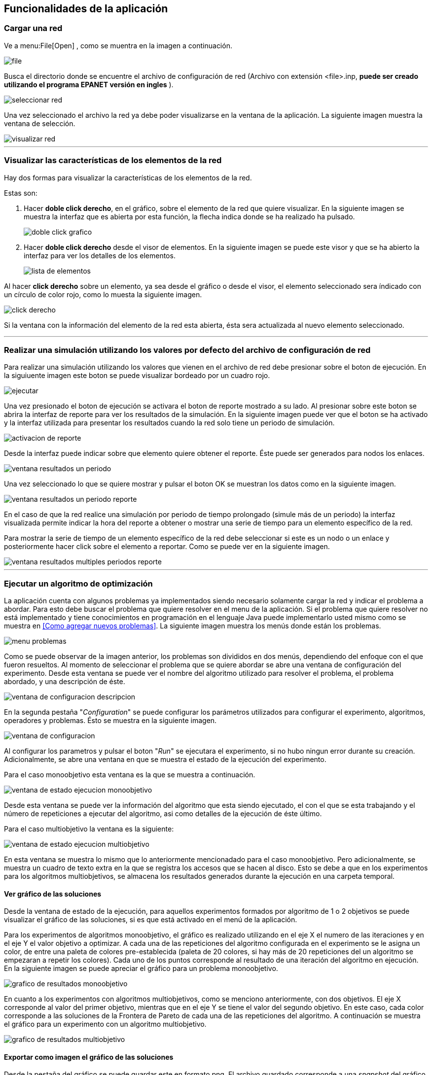 == Funcionalidades de la aplicación

=== Cargar una red

Ve a menu:File[Open] , como se muentra en la imagen a continuación.

image::images/funcionalidades/cargar_red/file.png[]

Busca el directorio donde se encuentre el archivo de configuración de red (Archivo con extensión <file>.inp, *puede ser creado utilizando el programa EPANET versión en ingles* ).

image::images/funcionalidades/cargar_red/seleccionar_red.png[]

Una vez seleccionado el archivo la red ya debe poder visualizarse en la ventana de la aplicación. La siguiente imagen muestra la ventana de selección.

image::images/funcionalidades/cargar_red/visualizar_red.png[]

''' 

=== Visualizar las características de los elementos de la red

Hay dos formas para visualizar la características de los elementos de la red. 

Estas son:

. Hacer *doble click derecho*, en el gráfico, sobre el elemento de la red que quiere visualizar. En la siguiente imagen se muestra la interfaz que es abierta por esta función, la flecha indica donde se ha realizado ha pulsado.
+
image::images/funcionalidades/visualizar_caracteristicas/doble_click_grafico.png[]

. Hacer *doble click derecho* desde el visor de elementos. En la siguiente imagen se puede este visor y que se ha abierto la interfaz para ver los detalles de los elementos.
+
image::images/funcionalidades/visualizar_caracteristicas/lista_de_elementos.png[]

Al hacer *click derecho* sobre un elemento, ya sea desde el gráfico o desde el visor, el elemento seleccionado sera índicado con un círculo de color rojo, como lo muesta la siguiente imagen.

image::images/funcionalidades/visualizar_caracteristicas/click_derecho.png[align=center]

Si la ventana con la información del elemento de la red esta abierta, ésta sera actualizada al nuevo elemento seleccionado.

''' 

=== Realizar una simulación utilizando los valores por defecto del archivo de configuración de red

Para realizar una simulación utilizando los valores que vienen en el archivo de red debe presionar sobre el boton de ejecución. En la siguiuente imagen este boton se puede visualizar bordeado por un cuadro rojo.

image::images/funcionalidades/realizar_simulacion/ejecutar.png[]

Una vez presionado el boton de ejecución se activara el boton de reporte mostrado a su lado. Al presionar sobre este boton se abrira la interfaz de reporte para ver los resultados de la simulación. En la siguiente imagen puede ver que el boton se ha activado y la interfaz utilizada para presentar los resultados cuando la red solo tiene un periodo de simulación.

image::images/funcionalidades/realizar_simulacion/activacion_de_reporte.png[]

Desde la interfaz puede indicar sobre que elemento quiere obtener el reporte. Éste puede ser generados para nodos los enlaces.

image::images/funcionalidades/realizar_simulacion/ventana_resultados_un_periodo.png[]

Una vez seleccionado lo que se quiere mostrar y pulsar el boton OK se muestran los datos como en la siguiente imagen.

image::images/funcionalidades/realizar_simulacion/ventana_resultados_un_periodo_reporte.png[]

En el caso de que la red realice una simulación por periodo de tiempo prolongado (simule más de un periodo) la interfaz visualizada permite indicar la hora del reporte a obtener o mostrar una serie de tiempo para un elemento específico de la red.

Para mostrar la serie de tiempo de un elemento específico de la red debe seleccionar si este es un nodo o un enlace y posteriormente hacer click sobre el elemento a reportar. Como se puede ver en la siguiente imagen.

image::images/funcionalidades/realizar_simulacion/ventana_resultados_multiples_periodos_reporte.png[]

''' 

=== Ejecutar un algoritmo de optimización

La aplicación cuenta con algunos problemas ya implementados siendo necesario solamente cargar la red y indicar el problema a abordar. Para esto debe buscar el problema que quiere resolver en el menu de la aplicación. Si el problema que quiere resolver no está implementado y tiene conocimientos en programación en el lenguaje Java puede implementarlo usted mismo como se muestra en <<Como agregar nuevos problemas>>. La siguiente imagen muestra los menús donde están los problemas.

image::images/funcionalidades/ejecutar_algoritmo_optimizacion/menu_problemas.png[]

Como se puede observar de la imagen anterior, los problemas son divididos en dos menús, dependiendo del enfoque con el que fueron resueltos. Al momento de seleccionar el problema que se quiere abordar se abre una ventana de configuración del experimento. Desde esta ventana se puede ver el nombre del algoritmo utilizado para resolver el problema, el problema abordado, y una descripción de éste.

image::images/funcionalidades/ejecutar_algoritmo_optimizacion/ventana_de_configuracion_descripcion.png[]

En la segunda pestaña "_Configuration_" se puede configurar los parámetros utilizados para configurar el experimento, algoritmos, operadores y problemas. Ésto se muestra en la siguiente imagen.

image::images/funcionalidades/ejecutar_algoritmo_optimizacion/ventana_de_configuracion.png[]

Al configurar los parametros y pulsar el boton "_Run_" se ejecutara el experimento, si no hubo ningun error durante su creación. Adicionalmente, se abre una ventana en que se muestra el estado de la ejecución del experimento.

Para el caso monoobjetivo esta ventana es la que se muestra a continuación.

image::images/funcionalidades/ejecutar_algoritmo_optimizacion/ventana_de_estado_ejecucion_monoobjetivo.png[]

Desde esta ventana se puede ver la información del algoritmo que esta siendo ejecutado, el con el que se esta trabajando y el número de repeticiones a ejecutar del algoritmo, asi como detalles de la ejecución de éste último.

Para el caso multiobjetivo la ventana es la siguiente:

image::images/funcionalidades/ejecutar_algoritmo_optimizacion/ventana_de_estado_ejecucion_multiobjetivo.png[]

En esta ventana se muestra lo mismo que lo anteriormente mencionadado para el caso monoobjetivo. Pero adicionalmente, se muestra un cuadro de texto extra en la que se registra los accesos que se hacen al disco. Esto se debe a que en los experimentos para los algoritmos multiobjetivos, se almacena los resultados generados durante la ejecución en una carpeta temporal.

==== Ver gráfico de las soluciones
Desde la ventana de estado de la ejecución, para aquellos experimentos formados por algoritmo de 1 o 2 objetivos se puede visualizar el gráfico de las soluciones, si es que está activado en el menú de la aplicación.

Para los experimentos de algoritmos monoobjetivo, el gráfico es realizado utilizando en el eje X el numero de las iteraciones y en el eje Y el valor objetivo a optimizar. A cada una de las repeticiones del algoritmo configurada en el experimento se le asigna un color, de entre una paleta de colores pre-establecida (paleta de 20 colores, si hay más de 20 repeticiones del un algoritmo se empezaran a repetir los colores). Cada uno de los puntos corresponde al resultado de una iteración del algoritmo en ejecución. En la siguiente imagen se puede apreciar el gráfico para un problema monoobjetivo.

image::images/funcionalidades/ejecutar_algoritmo_optimizacion/grafico_de_resultados_monoobjetivo.png[]

En cuanto a los experimentos con algoritmos multiobjetivos, como se menciono anteriormente, con dos objetivos. El eje X corresponde al valor del primer objetivo, mientras que en el eje Y se tiene el valor del segundo objetivo. En este caso, cada color corresponde a las soluciones de la Frontera de Pareto de cada una de las repeticiones del algoritmo. A continuación se muestra el gráfico para un experimento con un algoritmo multiobjetivo.

image::images/funcionalidades/ejecutar_algoritmo_optimizacion/grafico_de_resultados_multiobjetivo.png[]

==== Exportar como imagen el gráfico de las soluciones

Desde la pestaña del gráfico se puede guardar este en formato png. El archivo guardado corresponde a una _snapshot_ del gráfico por lo que el tamaño de la pantalla influye en el tamaño del archivo guardado. La siguiente imagen indica con una flecha roja el boton de guardado.

image::images/funcionalidades/ejecutar_algoritmo_optimizacion/grafico_de_resultados_boton.png[]

==== Visualizar los resultados

Una vez terminada la ejecución del experimento se abre en la interfaz principal una pestaña con los resultados de éste. En el caso de los experimentos utilizando algoritmos monoobjetivos, la pestaña contiene la misma cantidad de resultados que el número de repeticiones del algoritmo configurado. Cada una de estas soluciones corresponde a la mejor solución de cada una de las repeticiones y de entre ellas la mejor es marcada con el color verde como se muestra a continuación.

image::images/funcionalidades/ejecutar_algoritmo_optimizacion/pestania_resultados_monoobjetivo.png[]

Por otro lado, para los experimentos multiobjetivos, al momento de finalizar la ejecución del experimento, de las soluciones de cada una de las repeticiones del algoritmo utilizado (Cada solución tiene su propia frontera de pareto en los algoritmos multiobjetivos), se obtiene la *Frontera de Pareto* final resultante (De las fronteras de los diversos algoritmos multiobjetivos ejecutados se combinan las soluciones en un solo conjunto y se obtiene la frontera de éste).

image::images/funcionalidades/ejecutar_algoritmo_optimizacion/pestania_resultados_multiobjetivo.png[]

==== Guardar los resultados

Una vez terminada la ejecución de los experimentos, ya sean monoobjetivo o multiobjetivo, desde la pestaña abierta con las soluciones se pueden guardar los resultados de la optimización en diversos formatos. Estos son, un excel, un par de archivos de texto (csv) o seleccionar una solución y aplicarla sobre una red generando como resultado un archivo de configuración.

Para aplicar los resultados a una red y guardarla como un *archivo de configuración* (archivo extensión .inp), se debe seleccionar una solución y posteriormente pulsar el boton de guardado como se muestra en la imagen a continuación.

image::images/funcionalidades/ejecutar_algoritmo_optimizacion/guardar_inp.png[]

Esto genera como resultado un nuevo archivo de configuración, en que de acuerdo a los valores de la solución se remplazan los que originalmente tenía el archivo. A continuación se muestran los cambios en el archivo inp, para el problema de optimización de las tuberías (Pipe Optimizing) al guardarlos utilizando esta función.

[source.to_long,java]
.Valores originales en archivo inp
----
[PIPES]
;ID              	Node1           	Node2           	Length      	Diameter    	Roughness   	MinorLoss   	Status
 Linea_1         	P1              	N2              	100         	1016         	130         	0           	Open  	;
 Linea_10        	N10             	N11             	950         	1016        	130         	0           	Open  	;
 Linea_11        	N11             	N12             	1200        	1016 	        130         	0           	Open  	;
 Linea_12        	N12             	N13             	3500        	1016         	130         	0           	Open  	;
 Linea_13        	N10             	N14             	800         	1016         	130         	0           	Open  	;
 Linea_14        	N14             	N15             	500         	1016        	130         	0           	Open  	;
 Linea_15        	N15             	N16             	550         	1016            130         	0           	Open  	;
 Linea_16        	N16             	N17             	2730        	1016        	130         	0           	Open  	;
 Linea_17        	N17             	N18             	1750        	1016          	130         	0           	Open  	;
 Linea_18        	N18             	N19             	800         	1016         	130         	0           	Open  	;
 Linea_19        	N19             	N3              	400         	1016         	130         	0           	Open  	;
 Linea_2         	N2              	N3              	1350        	1016        	130         	0           	Open  	;
 Linea_20        	N3              	N20             	2200        	1016          	130         	0           	Open  	;
 Linea_21        	N20             	N21             	1500        	1016        	130         	0           	Open  	;
 Linea_22        	N21             	N22             	500         	1016         	130         	0           	Open  	;
 Linea_23        	N20             	N23             	2650        	1016       		130         	0           	Open  	;
 Linea_24        	N23             	N24             	1230        	1016        	130         	0           	Open  	;
 Linea_25        	N24             	N25             	1300        	1016         	130         	0           	Open  	;
 Linea_26        	N25             	N26             	850         	1016        	130         	0           	Open  	;
 Linea_27        	N26             	N27             	300         	1016         	130         	0           	Open  	;
 Linea_28        	N27             	N16             	750         	1016        	130         	0           	Open  	;
 Linea_29        	N23             	N28             	1500        	1016        	130         	0           	Open  	;
 Linea_3         	N3              	N4              	900         	1016          	130         	0           	Open  	;
 Linea_30        	N28             	N29             	2000        	1016          	130         	0           	Open  	;
 Linea_31        	N29             	N30             	1600        	1016         	130         	0           	Open  	;
 Linea_32        	N30             	N31             	150         	1016         	130         	0           	Open  	;
 Linea_33        	N31             	N32             	860         	1016         	130         	0           	Open  	;
 Linea_34        	N32             	N25             	950         	1016         	130         	0           	Open  	;
 Linea_4         	N4              	N5              	1150        	1016          	130         	0           	Open  	;
 Linea_5         	N5              	N6              	1450        	1016       		130         	0           	Open  	;
 Linea_6         	N6              	N7              	450         	1016          	130         	0           	Open  	;
 Linea_7         	N7              	N8              	850         	1016        	130         	0           	Open  	;
 Linea_8         	N8              	N9              	850         	1016         	130         	0           	Open  	;
 Linea_9         	N9              	N10             	800         	1016         	130         	0           	Open  	;   
---- 

[source.to_long,java]
.Valores generados por la optimización.
----
[PIPE]
;ID        	Node1     	Node2     	Length    	Diameter  	Roughness 	MinorLoss 	Status    
Linea_1 	P1        	N2        	100.000000	609.600000	130.000000	0.000000  	OPEN      
Linea_10	N10       	N11       	950.000000	1016.000000	130.000000	0.000000  	OPEN      
Linea_11	N11       	N12       	1200.000000	508.000000	130.000000	0.000000  	OPEN      
Linea_12	N12       	N13       	3500.000000	304.800000	130.000000	0.000000  	OPEN      
Linea_13	N10       	N14       	800.000000	304.800000	130.000000	0.000000  	OPEN      
Linea_14	N14       	N15       	500.000000	406.400000	130.000000	0.000000  	OPEN      
Linea_16	N16       	N17       	2730.000000	508.000000	130.000000	0.000000  	OPEN      
Linea_15	N15       	N16       	550.000000	508.000000	130.000000	0.000000  	OPEN      
Linea_17	N17       	N18       	1750.000000	609.600000	130.000000	0.000000  	OPEN      
Linea_18	N18       	N19       	800.000000	1016.000000	130.000000	0.000000  	OPEN      
Linea_19	N19       	N3        	400.000000	762.000000	130.000000	0.000000  	OPEN      
Linea_2 	N2        	N3        	1350.000000	1016.000000	130.000000	0.000000  	OPEN      
Linea_20	N3        	N20       	2200.000000	508.000000	130.000000	0.000000  	OPEN      
Linea_21	N20       	N21       	1500.000000	304.800000	130.000000	0.000000  	OPEN      
Linea_22	N21       	N22       	500.000000	508.000000	130.000000	0.000000  	OPEN      
Linea_23	N20       	N23       	2650.000000	762.000000	130.000000	0.000000  	OPEN      
Linea_24	N23       	N24       	1230.000000	609.600000	130.000000	0.000000  	OPEN      
Linea_25	N24       	N25       	1300.000000	762.000000	130.000000	0.000000  	OPEN      
Linea_26	N25       	N26       	850.000000	304.800000	130.000000	0.000000  	OPEN      
Linea_27	N26       	N27       	300.000000	406.400000	130.000000	0.000000  	OPEN      
Linea_28	N27       	N16       	750.000000	762.000000	130.000000	0.000000  	OPEN      
Linea_29	N23       	N28       	1500.000000	1016.000000	130.000000	0.000000  	OPEN      
Linea_3 	N3        	N4        	900.000000	1016.000000	130.000000	0.000000  	OPEN      
Linea_30	N28       	N29       	2000.000000	1016.000000	130.000000	0.000000  	OPEN      
Linea_31	N29       	N30       	1600.000000	304.800000	130.000000	0.000000  	OPEN      
Linea_32	N30       	N31       	150.000000	406.400000	130.000000	0.000000  	OPEN      
Linea_33	N31       	N32       	860.000000	1016.000000	130.000000	0.000000  	OPEN      
Linea_34	N32       	N25       	950.000000	406.400000	130.000000	0.000000  	OPEN      
Linea_4 	N4        	N5        	1150.000000	304.800000	130.000000	0.000000  	OPEN      
Linea_5 	N5        	N6        	1450.000000	508.000000	130.000000	0.000000  	OPEN      
Linea_6 	N6        	N7        	450.000000	1016.000000	130.000000	0.000000  	OPEN      
Linea_7 	N7        	N8        	850.000000	1016.000000	130.000000	0.000000  	OPEN      
Linea_9 	N9        	N10       	800.000000	762.000000	130.000000	0.000000  	OPEN      
Linea_8 	N8        	N9        	850.000000	1016.000000	130.000000	0.000000  	OPEN    
---- 

Como se menciona en <<Como agregar nuevos problemas>> el método _applySolutionToNetwork_ debe estar implementado en la clase del problema. En el caso de que el método no este implementado la aplicación mostrara el siguiente mensaje de error.

image::images/funcionalidades/ejecutar_algoritmo_optimizacion/guardar_inp_fallo.png[]

Para guardar los resultados como una *tabla de excel* se debe pulsar el boton asociado con la función de guardado, dicho boton se puede apreciar en la siguiente imagen. Al ser presionado ese boton se guardará toda la tabla.

image::images/funcionalidades/ejecutar_algoritmo_optimizacion/guardar_excel.png[]

Se pueden *exportar las soluciones a un archivo de texto*. Dicho archivo tendran la extensión csv. Al usar esta función se generan dos archivos, uno tiene el prefijo FUN_ y el otro el prefijo VAR_. Por ejemplo, FUN_resultado.csv y VAR_resultado.csv. El archivo FUN almacena el valor de los objetivos de los resultados, mientras que el archivo VAR contiene las variables utilizadas para alcanzar dicho objetivo. La siguiente imagen indica el boton utilizado para guardar como archivo de texto.

image::images/funcionalidades/ejecutar_algoritmo_optimizacion/guardar_csv.png[]

'''

=== Realizar comparación de algoritmos multiobjetivos.
Para comparar algoritmos multiobjetivos se debe cargar la red e ir al menu:Indicators[Compare multiobjective experiments] como se muestra a continuación.

image:images\funcionalidades\indicadores\menu_indicadores.png[]

Despues hay que seleccionar los indicadores que se quieren utilizar para la comparación. A continuación se muestra la interfaz para la selección. 

image:images\funcionalidades\indicadores\eleccion_indicadores.png[]

Una vez escogidos los indicadores hay que escoger los problemas que quieren ser utilizados y la cantidad de instancias de cada uno de ellos. Junto con los problemas, hay que escoger los algoritmos a evaluar. La siguiente imagen muestra esta interfaz.

image:images\funcionalidades\indicadores\eleccion_experimentos.png[]


[CAUTION]
====
Si especifica que quiere realizar la comparación de los indicadores para más de un problema a la vez. Los algoritmos que configure para cada problema deben ser los mismos.

Por ejemplo lo mostrado en la siguiente imagen no es valido, puesto que para el problema _Pumping Scheduling_ se configuro el algoritmo NSGAII y SMPSOInteger, mientras que para el otro problema solo se configura NSGAII.

image:images\funcionalidades\indicadores\configuracion_invalida.png[]

Pero lo siguiente si, ya que los dos problemas tienen configurados los mismos algoritmos.

image:images\funcionalidades\indicadores\configuracion_valida.png[]

Deben haber más de dos algoritmos seleccionados, puedo que esto es necesario para contruir la tabla de Wilcoxon, la cual pide un par de algoritmos. Estos algoritmos pueden ser dos del mismo tipo o dos de diferentes tipo. 

Por ejemplo, las configuración mostrada en la siguiente imagen es valida en los dos casos.

image:images\funcionalidades\indicadores\configuracion_valida_algoritmo.png[]
====

De acuerdo a la cantidad de instancias de cada problema y la cantidad de algoritmos se crea la interfaz para configurar los experimentos. Por cada instancia de un problema se tiene la cantidad de algoritmos configuradas. Por ejemplo, si se configuran dos instancias del problema _Pumping Scheduling_; y se establece 2 instancias del algoritmo _NSGAII_ y 2 instancias del algoritmo _SMPSO_ se generara la interfaz de la siguiente imagen.

image:images\funcionalidades\indicadores\configuracion_experimentos.png[]

En esta interfaz, cada algoritmo con el mismo nombre se considera como el mismo y deben ser configurados de la misma manera. Por ejemplo, del problema _Pumping Scheduling - 0_ y del problema _Pumping Scheduling - 1_ el algoritmo _NSGAII_ de cada uno de ellos debe ser configurado de la misma manera, puesto que son considerados iguales.

CAUTION: Asegurese todos los experimentos configurados, no importa para el problema que sean, tengan el mismo número de ejecuciones independientes. Si éste no es el caso, una excepción puede ser lanzada al momento de intentar visualizar los resultados de la simulación.

Una vez configurado y aceptado los problemas comienza la ejecución del algoritmo mostrando la siguiente interfaz.

image:images\funcionalidades\indicadores\ejecucion_indicadores.png[]

Finalmente, cuando se termina la ejecución del algoritmo se muestra en la interfaz principal una nueva ventana en la que por cada indicador se pueden ver los gráficos de la comparación. A continuación se muestra unas imagenes de como son presentados los resultados.

image:images\funcionalidades\indicadores\resultadofinal.png[]

[NOTE]
====
Puede que necesite guardar los resultados de la comparación, estos resultados se almacenan automaticamente en una carpeta temporal llamada "*temp*" en el directorio en el que se ejecuto la aplicación. El nombre de la carpeta es generado aleatoriamente.

image:images\funcionalidades\indicadores\carpeta_temporal.png[]
====

Para más detalles sobre como funcionan los indicadores pulse <<Como agregar nuevos indicadores>>